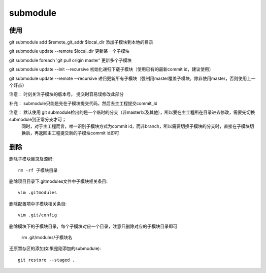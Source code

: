 ========================
submodule
========================


.. post:: 2023-02-26 21:30:12
  :tags: git, command
  :category: 版本控制
  :author: YanQue
  :location: CD
  :language: zh-cn



使用
========================

git submodule add $remote_git_addr $local_dir	添加子模块到本地的目录

git submodule update --remote $local_dir 更新某一个子模块

git submodule foreach 'git pull origin master' 更新多个子模块

git submodule update --init --recursive	初始化递归下载子模块（使用已有的最新commit id，建议使用）

git submodule update --remote --recursive 递归更新所有子模块（强制用master覆盖子模块，除非使用master，否则使用上一个好点）

注意： 时刻关注子模块的版本号， 提交时容易误修改此部分

补充： submodule只能是先在子模块提交代码，然后去主工程提交commit_id

注意： 默认使用 git submodule检出的是一个临时的分支（非master以及其他），所以要在主工程所在目录进去修改，需要先切换submodule到正常分支才可；
	同时，对于主工程而言，唯一识别子模块方式为commit id，而非branch，所以需要切换子模块的分支时，直接在子模块切换后，再返回主工程提交新的子模块commit id即可


删除
========================

删除子模块目录及源码::

	rm -rf 子模块目录

删除项目目录下.gitmodules文件中子模块相关条目::

	vim .gitmodules

删除配置项中子模块相关条目::

	vim .git/config

删除模块下的子模块目录，每个子模块对应一个目录，注意只删除对应的子模块目录即可

	rm .git/modules/子模块名

还原暂存区的添加(如果是刚添加的submodule)::

	git restore --staged .


